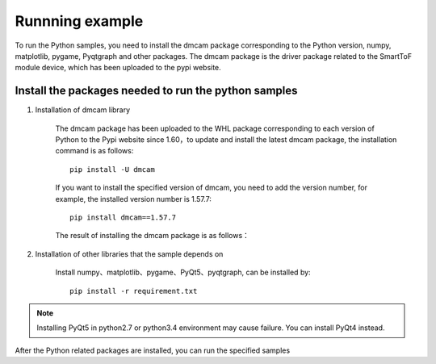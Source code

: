 Runnning example
=======================


To run the Python samples, you need to install the dmcam package corresponding to the Python version,
numpy, matplotlib, pygame, Pyqtgraph and other packages. The dmcam package is the driver package related to the SmartToF module device, which has been uploaded to the pypi website.

Install the packages needed to run the python samples
-----------------------------------------------------

#. Installation of dmcam library

	
	The dmcam package has been uploaded to the WHL package corresponding to each version of Python to the Pypi website since 1.60，to update and install the latest dmcam package, the installation command is as follows::
	   
	   pip install -U dmcam

	If you want to install the specified version of dmcam, you need to add the version number, for example, the installed version number is 1.57.7::

	   pip install dmcam==1.57.7

	The result of installing the dmcam package is as follows：

	.. image:: imageP/win_P1.jpg 

#. Installation of other libraries that the sample depends on
   
	Install numpy、matplotlib、pygame、PyQt5、pyqtgraph, can be installed by::

	 pip install -r requirement.txt

.. note::
	Installing PyQt5 in python2.7 or python3.4 environment may cause failure. You can install PyQt4 instead. 

After the Python related packages are installed, you can run the specified samples
